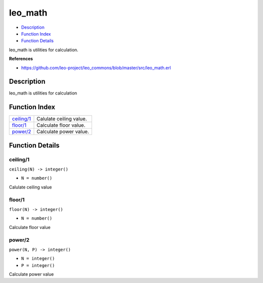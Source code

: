 leo\_math
================

-  `Description <#description>`__
-  `Function Index <#index>`__
-  `Function Details <#functions>`__

leo\_math is utilities for calculation.

**References**

-  https://github.com/leo-project/leo\_commons/blob/master/src/leo\_math.erl

Description
-----------

leo\_math is utilities for calculation

Function Index
--------------

+------------------------------+---------------------------+
| `ceiling/1 <#ceiling-1>`__   | Calulate ceiling value.   |
+------------------------------+---------------------------+
| `floor/1 <#floor-1>`__       | Calculate floor value.    |
+------------------------------+---------------------------+
| `power/2 <#power-2>`__       | Calculate power value.    |
+------------------------------+---------------------------+

Function Details
----------------

ceiling/1
~~~~~~~~~

``ceiling(N) -> integer()``

-  ``N = number()``

Calulate ceiling value

floor/1
~~~~~~~

``floor(N) -> integer()``

-  ``N = number()``

Calculate floor value

power/2
~~~~~~~

``power(N, P) -> integer()``

-  ``N = integer()``
-  ``P = integer()``

Calculate power value
